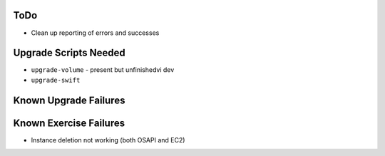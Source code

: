 ToDo
====

* Clean up reporting of errors and successes

Upgrade Scripts Needed
======================

* ``upgrade-volume`` - present but unfinishedvi dev 
* ``upgrade-swift``

Known Upgrade Failures
======================

Known Exercise Failures
=======================

* Instance deletion not working (both OSAPI and EC2)
